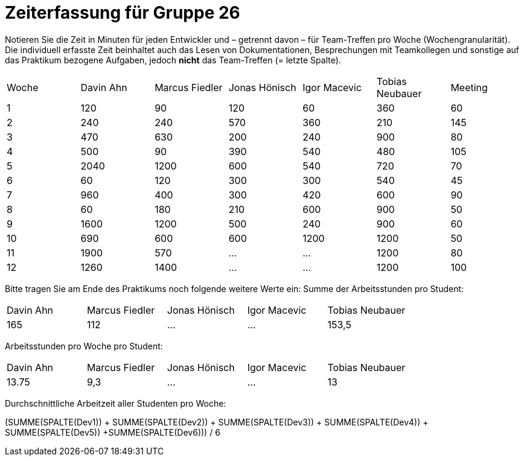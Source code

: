 = Zeiterfassung für Gruppe 26

Notieren Sie die Zeit in Minuten für jeden Entwickler und – getrennt davon – für Team-Treffen pro Woche (Wochengranularität).
Die individuell erfasste Zeit beinhaltet auch das Lesen von Dokumentationen, Besprechungen mit Teamkollegen und sonstige auf das Praktikum bezogene Aufgaben, jedoch *nicht* das Team-Treffen (= letzte Spalte).

// See http://asciidoctor.org/docs/user-manual/#tables
[option="headers"]
|===
|Woche |Davin Ahn |Marcus Fiedler |Jonas Hönisch |Igor Macevic |Tobias Neubauer |Meeting
|1  |120    |90    |120    |60    |360    |60   
|2  |240    |240    |570    |360    |210   |145    
|3  |470    |630   |200    |240  |900    |80   
|4  |500    |90    |390    |540   |480   |105    
|5  |2040    |1200    |600    |540    |720    |70   
|6  |60    |120    |300    |300    |540 |45    
|7  |960    |400    |300    |420   |600    |90   
|8  |60    |180    |210    |600   |900    |50    
|9  |1600    |1200    |500    |240   |900    |60    
|10  |690    |600   |600    |1200   |1200    |50    
|11  |1900    |570    |…    |…    |1200    |80   
|12  |1260    |1400    |…    |…    |1200    |100    
|===

Bitte tragen Sie am Ende des Praktikums noch folgende weitere Werte ein:
Summe der Arbeitsstunden pro Student:

[option="headers"]
|===
|Davin Ahn |Marcus Fiedler |Jonas Hönisch |Igor Macevic |Tobias Neubauer
|165    |112    |…    |…    |153,5      
|===

Arbeitsstunden pro Woche pro Student:

[option="headers"]
|===
|Davin Ahn |Marcus Fiedler |Jonas Hönisch |Igor Macevic |Tobias Neubauer
|13.75    |9,3    |…    |…    |13      
|===

Durchschnittliche Arbeitzeit aller Studenten pro Woche:

(SUMME(SPALTE(Dev1)) + SUMME(SPALTE(Dev2)) + SUMME(SPALTE(Dev3)) + SUMME(SPALTE(Dev4)) + SUMME(SPALTE(Dev5)) +SUMME(SPALTE(Dev6))) / 6

